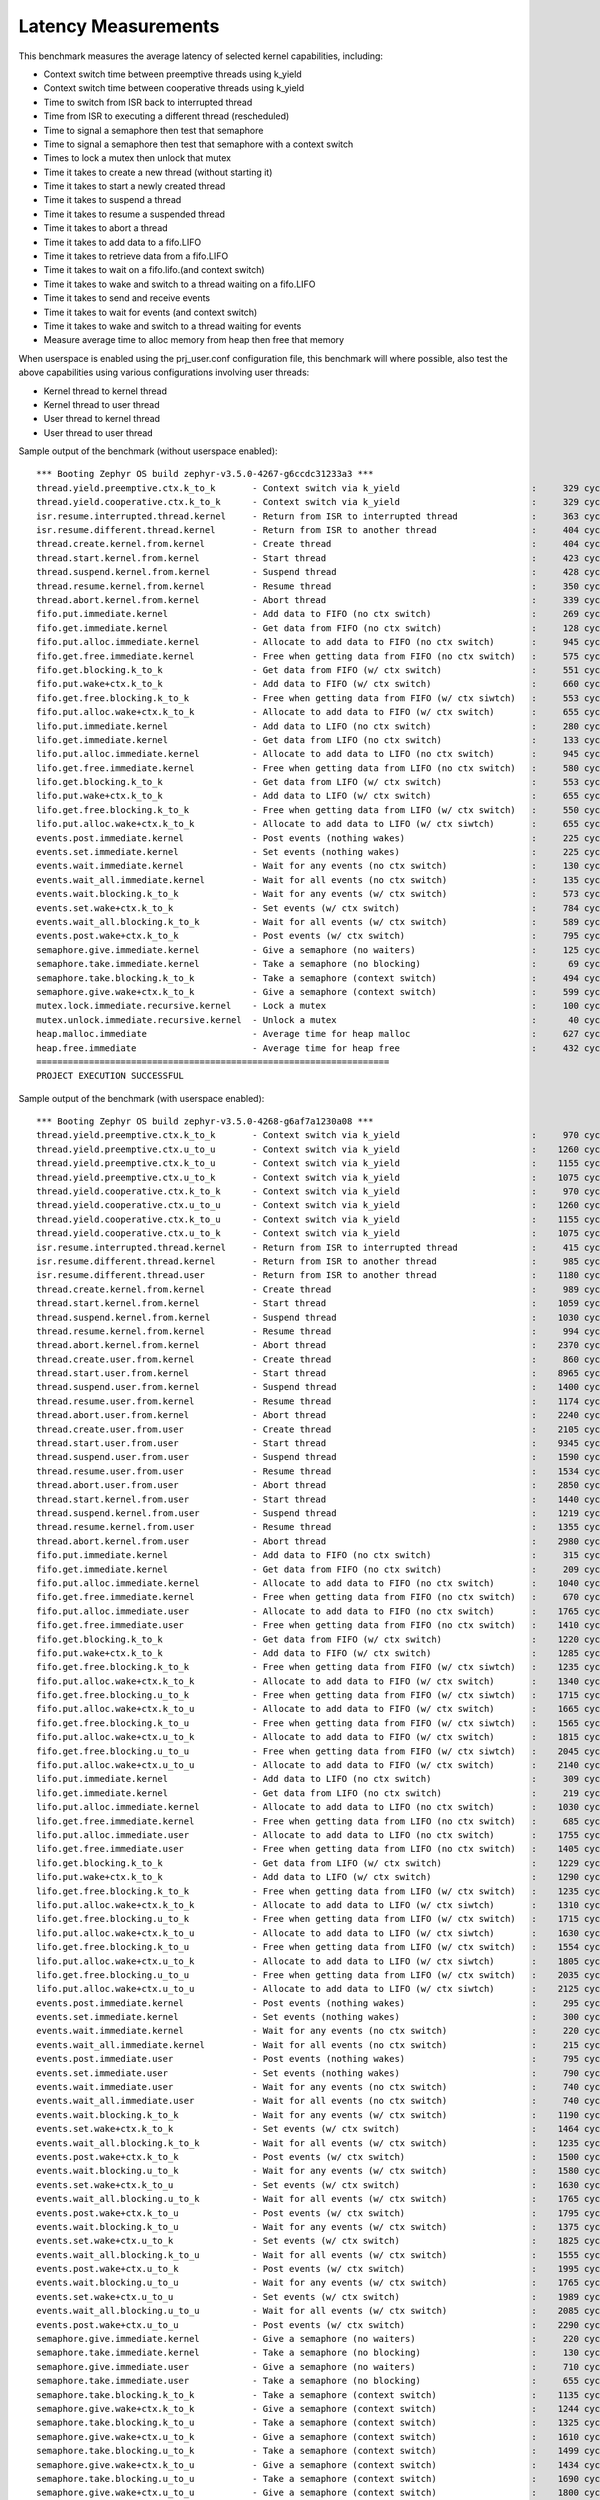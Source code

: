 Latency Measurements
####################

This benchmark measures the average latency of selected kernel capabilities,
including:

* Context switch time between preemptive threads using k_yield
* Context switch time between cooperative threads using k_yield
* Time to switch from ISR back to interrupted thread
* Time from ISR to executing a different thread (rescheduled)
* Time to signal a semaphore then test that semaphore
* Time to signal a semaphore then test that semaphore with a context switch
* Times to lock a mutex then unlock that mutex
* Time it takes to create a new thread (without starting it)
* Time it takes to start a newly created thread
* Time it takes to suspend a thread
* Time it takes to resume a suspended thread
* Time it takes to abort a thread
* Time it takes to add data to a fifo.LIFO
* Time it takes to retrieve data from a fifo.LIFO
* Time it takes to wait on a fifo.lifo.(and context switch)
* Time it takes to wake and switch to a thread waiting on a fifo.LIFO
* Time it takes to send and receive events
* Time it takes to wait for events (and context switch)
* Time it takes to wake and switch to a thread waiting for events
* Measure average time to alloc memory from heap then free that memory

When userspace is enabled using the prj_user.conf configuration file, this benchmark will
where possible, also test the above capabilities using various configurations involving user
threads:

* Kernel thread to kernel thread
* Kernel thread to user thread
* User thread to kernel thread
* User thread to user thread

Sample output of the benchmark (without userspace enabled)::

        *** Booting Zephyr OS build zephyr-v3.5.0-4267-g6ccdc31233a3 ***
        thread.yield.preemptive.ctx.k_to_k       - Context switch via k_yield                         :     329 cycles ,     2741 ns :
        thread.yield.cooperative.ctx.k_to_k      - Context switch via k_yield                         :     329 cycles ,     2741 ns :
        isr.resume.interrupted.thread.kernel     - Return from ISR to interrupted thread              :     363 cycles ,     3033 ns :
        isr.resume.different.thread.kernel       - Return from ISR to another thread                  :     404 cycles ,     3367 ns :
        thread.create.kernel.from.kernel         - Create thread                                      :     404 cycles ,     3374 ns :
        thread.start.kernel.from.kernel          - Start thread                                       :     423 cycles ,     3533 ns :
        thread.suspend.kernel.from.kernel        - Suspend thread                                     :     428 cycles ,     3574 ns :
        thread.resume.kernel.from.kernel         - Resume thread                                      :     350 cycles ,     2924 ns :
        thread.abort.kernel.from.kernel          - Abort thread                                       :     339 cycles ,     2826 ns :
        fifo.put.immediate.kernel                - Add data to FIFO (no ctx switch)                   :     269 cycles ,     2242 ns :
        fifo.get.immediate.kernel                - Get data from FIFO (no ctx switch)                 :     128 cycles ,     1074 ns :
        fifo.put.alloc.immediate.kernel          - Allocate to add data to FIFO (no ctx switch)       :     945 cycles ,     7875 ns :
        fifo.get.free.immediate.kernel           - Free when getting data from FIFO (no ctx switch)   :     575 cycles ,     4792 ns :
        fifo.get.blocking.k_to_k                 - Get data from FIFO (w/ ctx switch)                 :     551 cycles ,     4592 ns :
        fifo.put.wake+ctx.k_to_k                 - Add data to FIFO (w/ ctx switch)                   :     660 cycles ,     5500 ns :
        fifo.get.free.blocking.k_to_k            - Free when getting data from FIFO (w/ ctx siwtch)   :     553 cycles ,     4608 ns :
        fifo.put.alloc.wake+ctx.k_to_k           - Allocate to add data to FIFO (w/ ctx switch)       :     655 cycles ,     5458 ns :
        lifo.put.immediate.kernel                - Add data to LIFO (no ctx switch)                   :     280 cycles ,     2341 ns :
        lifo.get.immediate.kernel                - Get data from LIFO (no ctx switch)                 :     133 cycles ,     1116 ns :
        lifo.put.alloc.immediate.kernel          - Allocate to add data to LIFO (no ctx switch)       :     945 cycles ,     7875 ns :
        lifo.get.free.immediate.kernel           - Free when getting data from LIFO (no ctx switch)   :     580 cycles ,     4833 ns :
        lifo.get.blocking.k_to_k                 - Get data from LIFO (w/ ctx switch)                 :     553 cycles ,     4608 ns :
        lifo.put.wake+ctx.k_to_k                 - Add data to LIFO (w/ ctx switch)                   :     655 cycles ,     5458 ns :
        lifo.get.free.blocking.k_to_k            - Free when getting data from LIFO (w/ ctx switch)   :     550 cycles ,     4583 ns :
        lifo.put.alloc.wake+ctx.k_to_k           - Allocate to add data to LIFO (w/ ctx siwtch)       :     655 cycles ,     5458 ns :
        events.post.immediate.kernel             - Post events (nothing wakes)                        :     225 cycles ,     1875 ns :
        events.set.immediate.kernel              - Set events (nothing wakes)                         :     225 cycles ,     1875 ns :
        events.wait.immediate.kernel             - Wait for any events (no ctx switch)                :     130 cycles ,     1083 ns :
        events.wait_all.immediate.kernel         - Wait for all events (no ctx switch)                :     135 cycles ,     1125 ns :
        events.wait.blocking.k_to_k              - Wait for any events (w/ ctx switch)                :     573 cycles ,     4783 ns :
        events.set.wake+ctx.k_to_k               - Set events (w/ ctx switch)                         :     784 cycles ,     6534 ns :
        events.wait_all.blocking.k_to_k          - Wait for all events (w/ ctx switch)                :     589 cycles ,     4916 ns :
        events.post.wake+ctx.k_to_k              - Post events (w/ ctx switch)                        :     795 cycles ,     6626 ns :
        semaphore.give.immediate.kernel          - Give a semaphore (no waiters)                      :     125 cycles ,     1041 ns :
        semaphore.take.immediate.kernel          - Take a semaphore (no blocking)                     :      69 cycles ,      575 ns :
        semaphore.take.blocking.k_to_k           - Take a semaphore (context switch)                  :     494 cycles ,     4116 ns :
        semaphore.give.wake+ctx.k_to_k           - Give a semaphore (context switch)                  :     599 cycles ,     4992 ns :
        mutex.lock.immediate.recursive.kernel    - Lock a mutex                                       :     100 cycles ,      833 ns :
        mutex.unlock.immediate.recursive.kernel  - Unlock a mutex                                     :      40 cycles ,      333 ns :
        heap.malloc.immediate                    - Average time for heap malloc                       :     627 cycles ,     5225 ns :
        heap.free.immediate                      - Average time for heap free                         :     432 cycles ,     3600 ns :
        ===================================================================
        PROJECT EXECUTION SUCCESSFUL


Sample output of the benchmark (with userspace enabled)::

        *** Booting Zephyr OS build zephyr-v3.5.0-4268-g6af7a1230a08 ***
        thread.yield.preemptive.ctx.k_to_k       - Context switch via k_yield                         :     970 cycles ,     8083 ns :
        thread.yield.preemptive.ctx.u_to_u       - Context switch via k_yield                         :    1260 cycles ,    10506 ns :
        thread.yield.preemptive.ctx.k_to_u       - Context switch via k_yield                         :    1155 cycles ,     9632 ns :
        thread.yield.preemptive.ctx.u_to_k       - Context switch via k_yield                         :    1075 cycles ,     8959 ns :
        thread.yield.cooperative.ctx.k_to_k      - Context switch via k_yield                         :     970 cycles ,     8083 ns :
        thread.yield.cooperative.ctx.u_to_u      - Context switch via k_yield                         :    1260 cycles ,    10506 ns :
        thread.yield.cooperative.ctx.k_to_u      - Context switch via k_yield                         :    1155 cycles ,     9631 ns :
        thread.yield.cooperative.ctx.u_to_k      - Context switch via k_yield                         :    1075 cycles ,     8959 ns :
        isr.resume.interrupted.thread.kernel     - Return from ISR to interrupted thread              :     415 cycles ,     3458 ns :
        isr.resume.different.thread.kernel       - Return from ISR to another thread                  :     985 cycles ,     8208 ns :
        isr.resume.different.thread.user         - Return from ISR to another thread                  :    1180 cycles ,     9833 ns :
        thread.create.kernel.from.kernel         - Create thread                                      :     989 cycles ,     8249 ns :
        thread.start.kernel.from.kernel          - Start thread                                       :    1059 cycles ,     8833 ns :
        thread.suspend.kernel.from.kernel        - Suspend thread                                     :    1030 cycles ,     8583 ns :
        thread.resume.kernel.from.kernel         - Resume thread                                      :     994 cycles ,     8291 ns :
        thread.abort.kernel.from.kernel          - Abort thread                                       :    2370 cycles ,    19751 ns :
        thread.create.user.from.kernel           - Create thread                                      :     860 cycles ,     7167 ns :
        thread.start.user.from.kernel            - Start thread                                       :    8965 cycles ,    74713 ns :
        thread.suspend.user.from.kernel          - Suspend thread                                     :    1400 cycles ,    11666 ns :
        thread.resume.user.from.kernel           - Resume thread                                      :    1174 cycles ,     9791 ns :
        thread.abort.user.from.kernel            - Abort thread                                       :    2240 cycles ,    18666 ns :
        thread.create.user.from.user             - Create thread                                      :    2105 cycles ,    17542 ns :
        thread.start.user.from.user              - Start thread                                       :    9345 cycles ,    77878 ns :
        thread.suspend.user.from.user            - Suspend thread                                     :    1590 cycles ,    13250 ns :
        thread.resume.user.from.user             - Resume thread                                      :    1534 cycles ,    12791 ns :
        thread.abort.user.from.user              - Abort thread                                       :    2850 cycles ,    23750 ns :
        thread.start.kernel.from.user            - Start thread                                       :    1440 cycles ,    12000 ns :
        thread.suspend.kernel.from.user          - Suspend thread                                     :    1219 cycles ,    10166 ns :
        thread.resume.kernel.from.user           - Resume thread                                      :    1355 cycles ,    11292 ns :
        thread.abort.kernel.from.user            - Abort thread                                       :    2980 cycles ,    24834 ns :
        fifo.put.immediate.kernel                - Add data to FIFO (no ctx switch)                   :     315 cycles ,     2625 ns :
        fifo.get.immediate.kernel                - Get data from FIFO (no ctx switch)                 :     209 cycles ,     1749 ns :
        fifo.put.alloc.immediate.kernel          - Allocate to add data to FIFO (no ctx switch)       :    1040 cycles ,     8667 ns :
        fifo.get.free.immediate.kernel           - Free when getting data from FIFO (no ctx switch)   :     670 cycles ,     5583 ns :
        fifo.put.alloc.immediate.user            - Allocate to add data to FIFO (no ctx switch)       :    1765 cycles ,    14709 ns :
        fifo.get.free.immediate.user             - Free when getting data from FIFO (no ctx switch)   :    1410 cycles ,    11750 ns :
        fifo.get.blocking.k_to_k                 - Get data from FIFO (w/ ctx switch)                 :    1220 cycles ,    10168 ns :
        fifo.put.wake+ctx.k_to_k                 - Add data to FIFO (w/ ctx switch)                   :    1285 cycles ,    10708 ns :
        fifo.get.free.blocking.k_to_k            - Free when getting data from FIFO (w/ ctx siwtch)   :    1235 cycles ,    10291 ns :
        fifo.put.alloc.wake+ctx.k_to_k           - Allocate to add data to FIFO (w/ ctx switch)       :    1340 cycles ,    11167 ns :
        fifo.get.free.blocking.u_to_k            - Free when getting data from FIFO (w/ ctx siwtch)   :    1715 cycles ,    14292 ns :
        fifo.put.alloc.wake+ctx.k_to_u           - Allocate to add data to FIFO (w/ ctx switch)       :    1665 cycles ,    13876 ns :
        fifo.get.free.blocking.k_to_u            - Free when getting data from FIFO (w/ ctx siwtch)   :    1565 cycles ,    13042 ns :
        fifo.put.alloc.wake+ctx.u_to_k           - Allocate to add data to FIFO (w/ ctx switch)       :    1815 cycles ,    15126 ns :
        fifo.get.free.blocking.u_to_u            - Free when getting data from FIFO (w/ ctx siwtch)   :    2045 cycles ,    17042 ns :
        fifo.put.alloc.wake+ctx.u_to_u           - Allocate to add data to FIFO (w/ ctx switch)       :    2140 cycles ,    17834 ns :
        lifo.put.immediate.kernel                - Add data to LIFO (no ctx switch)                   :     309 cycles ,     2583 ns :
        lifo.get.immediate.kernel                - Get data from LIFO (no ctx switch)                 :     219 cycles ,     1833 ns :
        lifo.put.alloc.immediate.kernel          - Allocate to add data to LIFO (no ctx switch)       :    1030 cycles ,     8583 ns :
        lifo.get.free.immediate.kernel           - Free when getting data from LIFO (no ctx switch)   :     685 cycles ,     5708 ns :
        lifo.put.alloc.immediate.user            - Allocate to add data to LIFO (no ctx switch)       :    1755 cycles ,    14625 ns :
        lifo.get.free.immediate.user             - Free when getting data from LIFO (no ctx switch)   :    1405 cycles ,    11709 ns :
        lifo.get.blocking.k_to_k                 - Get data from LIFO (w/ ctx switch)                 :    1229 cycles ,    10249 ns :
        lifo.put.wake+ctx.k_to_k                 - Add data to LIFO (w/ ctx switch)                   :    1290 cycles ,    10751 ns :
        lifo.get.free.blocking.k_to_k            - Free when getting data from LIFO (w/ ctx switch)   :    1235 cycles ,    10292 ns :
        lifo.put.alloc.wake+ctx.k_to_k           - Allocate to add data to LIFO (w/ ctx siwtch)       :    1310 cycles ,    10917 ns :
        lifo.get.free.blocking.u_to_k            - Free when getting data from LIFO (w/ ctx switch)   :    1715 cycles ,    14293 ns :
        lifo.put.alloc.wake+ctx.k_to_u           - Allocate to add data to LIFO (w/ ctx siwtch)       :    1630 cycles ,    13583 ns :
        lifo.get.free.blocking.k_to_u            - Free when getting data from LIFO (w/ ctx switch)   :    1554 cycles ,    12958 ns :
        lifo.put.alloc.wake+ctx.u_to_k           - Allocate to add data to LIFO (w/ ctx siwtch)       :    1805 cycles ,    15043 ns :
        lifo.get.free.blocking.u_to_u            - Free when getting data from LIFO (w/ ctx switch)   :    2035 cycles ,    16959 ns :
        lifo.put.alloc.wake+ctx.u_to_u           - Allocate to add data to LIFO (w/ ctx siwtch)       :    2125 cycles ,    17709 ns :
        events.post.immediate.kernel             - Post events (nothing wakes)                        :     295 cycles ,     2458 ns :
        events.set.immediate.kernel              - Set events (nothing wakes)                         :     300 cycles ,     2500 ns :
        events.wait.immediate.kernel             - Wait for any events (no ctx switch)                :     220 cycles ,     1833 ns :
        events.wait_all.immediate.kernel         - Wait for all events (no ctx switch)                :     215 cycles ,     1791 ns :
        events.post.immediate.user               - Post events (nothing wakes)                        :     795 cycles ,     6625 ns :
        events.set.immediate.user                - Set events (nothing wakes)                         :     790 cycles ,     6584 ns :
        events.wait.immediate.user               - Wait for any events (no ctx switch)                :     740 cycles ,     6167 ns :
        events.wait_all.immediate.user           - Wait for all events (no ctx switch)                :     740 cycles ,     6166 ns :
        events.wait.blocking.k_to_k              - Wait for any events (w/ ctx switch)                :    1190 cycles ,     9918 ns :
        events.set.wake+ctx.k_to_k               - Set events (w/ ctx switch)                         :    1464 cycles ,    12208 ns :
        events.wait_all.blocking.k_to_k          - Wait for all events (w/ ctx switch)                :    1235 cycles ,    10292 ns :
        events.post.wake+ctx.k_to_k              - Post events (w/ ctx switch)                        :    1500 cycles ,    12500 ns :
        events.wait.blocking.u_to_k              - Wait for any events (w/ ctx switch)                :    1580 cycles ,    13167 ns :
        events.set.wake+ctx.k_to_u               - Set events (w/ ctx switch)                         :    1630 cycles ,    13583 ns :
        events.wait_all.blocking.u_to_k          - Wait for all events (w/ ctx switch)                :    1765 cycles ,    14708 ns :
        events.post.wake+ctx.k_to_u              - Post events (w/ ctx switch)                        :    1795 cycles ,    14960 ns :
        events.wait.blocking.k_to_u              - Wait for any events (w/ ctx switch)                :    1375 cycles ,    11459 ns :
        events.set.wake+ctx.u_to_k               - Set events (w/ ctx switch)                         :    1825 cycles ,    15209 ns :
        events.wait_all.blocking.k_to_u          - Wait for all events (w/ ctx switch)                :    1555 cycles ,    12958 ns :
        events.post.wake+ctx.u_to_k              - Post events (w/ ctx switch)                        :    1995 cycles ,    16625 ns :
        events.wait.blocking.u_to_u              - Wait for any events (w/ ctx switch)                :    1765 cycles ,    14708 ns :
        events.set.wake+ctx.u_to_u               - Set events (w/ ctx switch)                         :    1989 cycles ,    16583 ns :
        events.wait_all.blocking.u_to_u          - Wait for all events (w/ ctx switch)                :    2085 cycles ,    17376 ns :
        events.post.wake+ctx.u_to_u              - Post events (w/ ctx switch)                        :    2290 cycles ,    19084 ns :
        semaphore.give.immediate.kernel          - Give a semaphore (no waiters)                      :     220 cycles ,     1833 ns :
        semaphore.take.immediate.kernel          - Take a semaphore (no blocking)                     :     130 cycles ,     1083 ns :
        semaphore.give.immediate.user            - Give a semaphore (no waiters)                      :     710 cycles ,     5917 ns :
        semaphore.take.immediate.user            - Take a semaphore (no blocking)                     :     655 cycles ,     5458 ns :
        semaphore.take.blocking.k_to_k           - Take a semaphore (context switch)                  :    1135 cycles ,     9458 ns :
        semaphore.give.wake+ctx.k_to_k           - Give a semaphore (context switch)                  :    1244 cycles ,    10374 ns :
        semaphore.take.blocking.k_to_u           - Take a semaphore (context switch)                  :    1325 cycles ,    11048 ns :
        semaphore.give.wake+ctx.u_to_k           - Give a semaphore (context switch)                  :    1610 cycles ,    13416 ns :
        semaphore.take.blocking.u_to_k           - Take a semaphore (context switch)                  :    1499 cycles ,    12499 ns :
        semaphore.give.wake+ctx.k_to_u           - Give a semaphore (context switch)                  :    1434 cycles ,    11957 ns :
        semaphore.take.blocking.u_to_u           - Take a semaphore (context switch)                  :    1690 cycles ,    14090 ns :
        semaphore.give.wake+ctx.u_to_u           - Give a semaphore (context switch)                  :    1800 cycles ,    15000 ns :
        mutex.lock.immediate.recursive.kernel    - Lock a mutex                                       :     155 cycles ,     1291 ns :
        mutex.unlock.immediate.recursive.kernel  - Unlock a mutex                                     :      57 cycles ,      475 ns :
        mutex.lock.immediate.recursive.user      - Lock a mutex                                       :     665 cycles ,     5541 ns :
        mutex.unlock.immediate.recursive.user    - Unlock a mutex                                     :     585 cycles ,     4875 ns :
        heap.malloc.immediate                    - Average time for heap malloc                       :     640 cycles ,     5341 ns :
        heap.free.immediate                      - Average time for heap free                         :     436 cycles ,     3633 ns :
        ===================================================================
        PROJECT EXECUTION SUCCESSFUL
